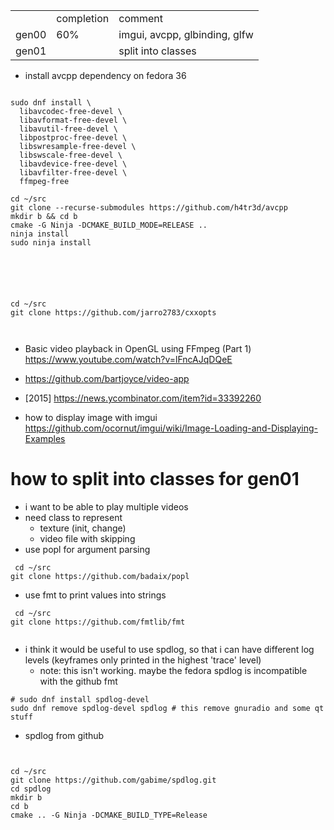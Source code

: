|       | completion | comment                       |
| gen00 |        60% | imgui, avcpp, glbinding, glfw |
| gen01 |            | split into classes            |

- install avcpp dependency on fedora 36
#+begin_example

sudo dnf install \
  libavcodec-free-devel \
  libavformat-free-devel \
  libavutil-free-devel \
  libpostproc-free-devel \
  libswresample-free-devel \
  libswscale-free-devel \
  libavdevice-free-devel \
  libavfilter-free-devel \
  ffmpeg-free

cd ~/src
git clone --recurse-submodules https://github.com/h4tr3d/avcpp
mkdir b && cd b
cmake -G Ninja -DCMAKE_BUILD_MODE=RELEASE ..
ninja install
sudo ninja install



#+end_example


#+begin_example


cd ~/src
git clone https://github.com/jarro2783/cxxopts


#+end_example

- Basic video playback in OpenGL using FFmpeg (Part 1)
  https://www.youtube.com/watch?v=lFncAJqDQeE

- https://github.com/bartjoyce/video-app
  
- [2015] https://news.ycombinator.com/item?id=33392260


- how to display image with imgui https://github.com/ocornut/imgui/wiki/Image-Loading-and-Displaying-Examples


* how to split into classes for gen01

  - i want to be able to play multiple videos
  - need class to represent
    - texture (init, change)
    - video file with skipping

  - use popl for argument parsing

 #+begin_example
 cd ~/src
git clone https://github.com/badaix/popl
 #+end_example
  - use fmt to print values into strings
#+begin_example
 cd ~/src
git clone https://github.com/fmtlib/fmt

#+end_example

- i think it would be useful to use spdlog, so that i can have
  different log levels (keyframes only printed in the highest 'trace'
  level)
   - note: this isn't working. maybe the fedora spdlog is incompatible
     with the github fmt
#+begin_example
# sudo dnf install spdlog-devel
sudo dnf remove spdlog-devel spdlog # this remove gnuradio and some qt stuff
#+end_example


- spdlog from github
#+begin_example


cd ~/src
git clone https://github.com/gabime/spdlog.git
cd spdlog
mkdir b
cd b
cmake .. -G Ninja -DCMAKE_BUILD_TYPE=Release

#+end_example
